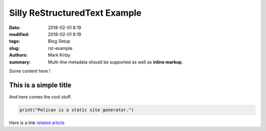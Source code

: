Silly ReStructuredText Example
##############################

:date: 2018-02-01 8:19
:modified: 2018-02-01 8:19
:tags: Blog Setup
:slug: rst-example
:authors: Mark Kirby
:summary:
    Multi-line metadata should be supported
    as well as **inline markup**.

Some content here !

This is a simple title
======================

And here comes the cool stuff.

.. image:: /images/Sushi.jpg
   :height: 450 px
   :width: 600 px
   :alt: alternate text

.. image:: /images/Sushi_Macro.jpg
   :height: 450 px
   :width: 600 px
   :alt: alternate text

.. code-block:: python

   print("Pelican is a static site generator.")


Here is a link
`related article <{filename}../sample2.rst>`_
